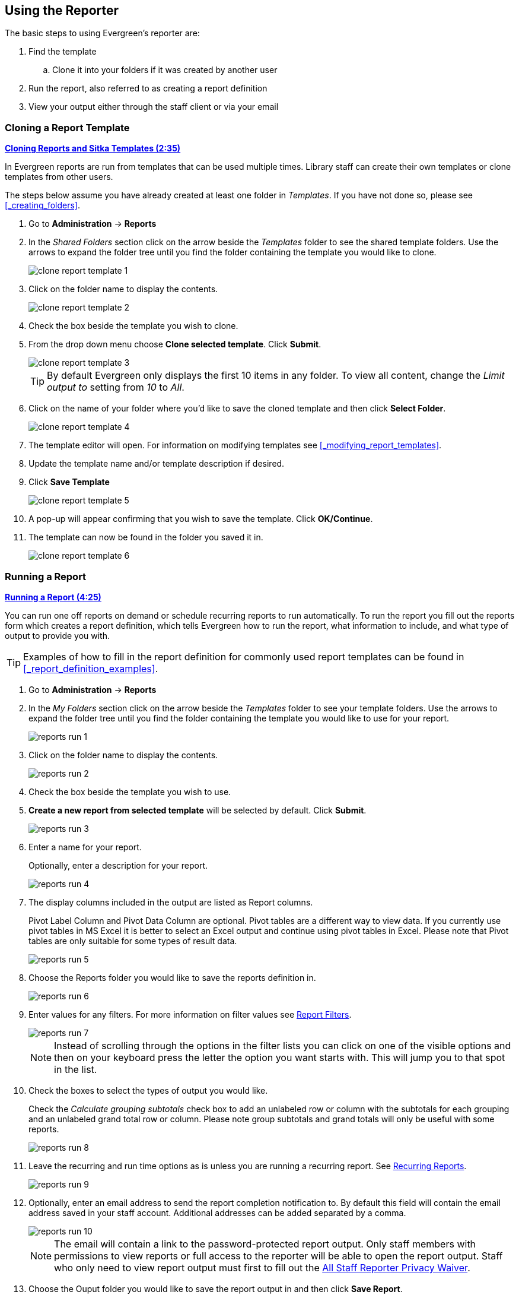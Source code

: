 Using the Reporter
------------------

(((Reporter, Using)))

The basic steps to using Evergreen's reporter are:

. Find the template
.. Clone it into your folders if it was created by another user
. Run the report, also referred to as creating a report definition
. View your output either through the staff client or via your email


Cloning a Report Template
~~~~~~~~~~~~~~~~~~~~~~~~~

(((Clone, Report Templates)))
(((Reporter, Cloning Templates)))

////
[CAUTION]
=========
Cloning templates created on the old staff client (XUL in ui column) may not work perfectly. You 
may need to remove, then put back some fields during cloning.

IS THIS STILL TRUE?
=========
////


link:https://youtu.be/0F0dulXsUKw[*Cloning Reports and Sitka Templates (2:35)*]

In Evergreen reports are run from templates that can be used multiple times.  Library staff can create their
own templates or clone templates from other users.

The steps below assume you have already created at least one folder in _Templates_.  If you have not 
done so, please see xref:_creating_folders[].

. Go to *Administration* -> *Reports*
. In the _Shared Folders_ section click on the arrow beside the _Templates_ folder to see the shared
template folders. Use the arrows to expand the folder tree until you find the folder containing
the template you would like to clone.
+
image::images/report/clone-report-template-1.png[]
+
. Click on the folder name to display the contents.
+
image::images/report/clone-report-template-2.png[]
+
. Check the box beside the template you wish to clone.
. From the drop down menu choose *Clone selected template*.  Click *Submit*. 
+
image::images/report/clone-report-template-3.png[]
+
[TIP]
=====
By default Evergreen only displays the first 10 items in any folder. To view all content,
change the _Limit output to_ setting from _10_ to _All_.
=====
+
. Click on the name of your folder where you'd like to save the cloned template and then 
click *Select Folder*. 
+
image::images/report/clone-report-template-4.png[]
+
. The template editor will open.  For information on modifying templates see 
xref:_modifying_report_templates[].
. Update the template name and/or template description if desired.
. Click *Save Template*
+
image::images/report/clone-report-template-5.png[]
+
. A pop-up will appear confirming that you wish to save the template.  Click *OK/Continue*.
. The template can now be found in the folder you saved it in.
+
image::images/report/clone-report-template-6.png[]


Running a Report
~~~~~~~~~~~~~~~~

(((Run, Reports)))
(((Reporter, Run Reports)))

link:https://youtu.be/9N22UxqOQlY[*Running a Report (4:25)*]

You can run one off reports on demand or schedule recurring reports to run automatically.  To run the 
report you fill out the reports form which creates a report definition, which tells Evergreen how to run 
the report, what information to include, and what type of output to provide you with.

[TIP]
=====
Examples of how to fill in the report definition for commonly used report templates can be
found in xref:_report_definition_examples[].
===== 

. Go to *Administration* -> *Reports*
. In the _My Folders_ section click on the arrow beside the _Templates_ folder to see your 
template folders. Use the arrows to expand the folder tree until you find the folder containing
the template you would like to use for your report.
+
image::images/report/reports-run-1.png[]
+
. Click on the folder name to display the contents.
+
image::images/report/reports-run-2.png[]
+
. Check the box beside the template you wish to use.
. *Create a new report from selected template* will be selected by default.  Click *Submit*. 
+
image::images/report/reports-run-3.png[]
+
. Enter a name for your report.
+
Optionally, enter a description for your report.
+
image::images/report/reports-run-4.png[]
+
. The display columns included in the output are listed as Report columns.
+
Pivot Label Column and Pivot Data Column are optional. Pivot tables are a different way to view data. If you
currently use pivot tables in MS Excel it is better to select an Excel output and continue using pivot tables
in Excel. Please note that Pivot tables are only suitable for some types of result data.
+
image::images/report/reports-run-5.png[]
+
. Choose the Reports folder you would like to save the reports definition in.
+
image::images/report/reports-run-6.png[]
+
. Enter values for any filters.  For more information on filter values see 
xref:_report_filters[].
+
image::images/report/reports-run-7.png[]
+
[NOTE]
======
Instead of scrolling through the options in the filter lists you can click on one of the visible options
and then on your keyboard press the letter the option you want starts with.  This will jump you to that
spot in the list.
======
+
. Check the boxes to select the types of output you would like.
+
Check the _Calculate grouping subtotals_ check box to add an unlabeled row or column 
with the subtotals for each grouping and an unlabeled grand total row or column. Please note group 
subtotals and grand totals will only be useful with some reports.
+
image::images/report/reports-run-8.png[]
+
. Leave the recurring and run time options as is unless you are running a recurring report.  See
xref:_recurring_reports[].
+
image::images/report/reports-run-9.png[]
+
. Optionally, enter an email address to send the report completion notification to.  By default this 
field will contain the email address saved in your staff account. Additional addresses can be added 
separated by a comma.
+
image::images/report/reports-run-10.png[]
+
[NOTE]
======
The email will contain a link to the password-protected report output. 
Only staff members with permissions to view reports or full access to the reporter will be able to 
open the report output. Staff who only need to view report
output must first to fill out the 
https://bc.libraries.coop/support/sitka/reporter-privacy-waiver/all-staff-reporter-privacy-waiver/[All
Staff Reporter Privacy Waiver].
======
+
. Choose the Ouput folder you would like to save the report output in and then click *Save Report*.
+
image::images/report/reports-run-11.png[]
+
. A pop-up appears confirming the report has been saved. Click *OK*.
. Unless you have set a specific run time the report will run right away.  If your report has not 
completed after 15 minutes please contact https://bc.libraries.coop/support/[Co-op Support].
. Once the report is complete you can view your output.  See xref:_viewing_report_output[]. 

Report Filters
^^^^^^^^^^^^^^
(((Filter, Reports)))
(((Report Filters)))
(((Reporter, Report Filters)))

The filters in a report template allow library staff to set the parameters on which the report runs. The
ability to select values for certain filters when running a report means a single report template can 
be used multiple times to generate reports on slightly different data.  For example, the same report 
template can be used to generate separate lists of items using particular circulation modifiers.

Hardcoded Filters
+++++++++++++++++

(((Report Filters, Hardcoded)))

Hardcoded filters are set when the report template is created.  These filters cannot be changed when 
running a report. Common hardcoded filters include:


[options="header"]
|===
|Column |Transform |Action |User Params |Description 
|Bibliographic Record -> Record ID |Raw Data |Not in list |-1 | Exclude all records where
the bibliographic record ID is -1 which is all pre-cat records.
|Call Number/Volume -> Call Number/Volume ID |Raw Data |Not in list |-1 | Exclude all records where
the call number ID is -1 which is all pre-cat records.
|Circulation -> Check In Date/Time |Date |Is NULL| |Include only items that have not been checked in.
|Circulation -> Circulating Item -> Copy Status -> Name |Raw Data |Equals | name of an item status | Include
only items that are in the specified item status.
|Circulation -> Fine Stop Reason |Raw Data |Not in list |LOST | Exclude items that have stopped generating
fines because they have been set to lost.
|Item -> Is Deleted |Raw Data |Equals |f | Include only un-deleted items.
|ILS User -> Is Deleted |Raw Data |Equals |f | Include only un-deleted patrons.
|===

[[_report_date_filters]]
Date Filters
++++++++++++

(((Report Filters, Date)))

Date filters are generally set up to be a specific date, a specific month, or a date range. Date filters
will often include tips about how the dates should be entered. For instance, in a date range the earlier
date should always be entered in the first date box.

image::images/report/reports-filters-1.png[]

If you'd like to include all possible data for your library in a report that specifies a time range, 
enter between "1900-01-01" and "today's date".

When running recurring reports it's very important to use _Relative Dates_ in your filters.  This will
allow Evergreen to calculate the time period to report on each time it runs the report. A relative date of
1 month ago will generate a new report each month on the previous month's data; a real date of November
2022 will generate the same report each month with the data from November 2022.  

[TIP]
=====
You can set up recurring monthly reports to show comparative data from one year ago. To do this 
select relative dates of 1 month ago and 13 months ago.
=====

Use the drop down menu to switch from _Real Date_ to _Relative Date_.  For a report filtering on month, you 
will be able to indicate how many months ago the report should look at.  

image::images/report/reports-filters-2.png[]

Library Filters
+++++++++++++++

(((Report Filters, Library)))

All report templates used by libraries will include a library filter.  This filter can look at the 
library specified in a variety of fields in the data including the checkout library, circulation library,
owning library, patron's home library, and organizational unit. 

image::images/report/reports-filters-3.png[]

This filter is important as it allows 
staff to comply with Sitka's data use requirements as per 
https://ln.sync.com/dl/ca731e4e0/view/doc/7839812630003#bw5v92du-w6q5j6uj-szy6shez-smwueqdv[Appendix J 
of the Service Management Agreement] and restrict the data in the report output to only data relevant 
to their library.

Multi-branch libraries can add specific branches or all of their branches to the list to get a report 
including data from the select branches.

Other Filters
+++++++++++++

While many filters will require staff to select values from a given list, some filters will require staff to 
type a value into the filter _User Params_ field. In those cases the report will generally indicate
how the text should be entered so that Evergreen can use the value and generate usable report output.

image::images/report/reports-filters-4.png[]

Some report templates will have just hardcoded filters and a single library filter that requires 
staff to enter a value while other reports will have multiple filters where staff need to enter values
for the library, dates, and patron or item data.

image::images/report/reports-filters-5.png[]

Recurring Reports
^^^^^^^^^^^^^^^^^

(((Recurring Reports)))
(((Reporter, Recurring Reports)))

link:https://youtu.be/WS6vRrpqIZY[*Recurring Reports (3:02)*]

Save time by scheduling recurring reports to run your regular reports automatically. Monthly circulation 
and patron registration statistics are good candidates for recurring reports.

Staff with access to the reporter can set up recurring reports to email a link to the password-protected 
report output to another staff member. Staff who only need to view report
output must first to fill out the 
https://bc.libraries.coop/support/sitka/reporter-privacy-waiver/all-staff-reporter-privacy-waiver/[All
Staff Reporter Privacy Waiver].


To set up a recurring report, follow the procedure in xref:_running_a_report[] until you reach
step 11 and then follow the steps below.
 
. Check the box for *Recurring Report*.
. Select your desired _Recurrence Interval_. Reports can run on a daily, weekly, or monthly interval.
+
[TIP] 
=====
The recurrence interval should correspond to the date filter. For example, if the template filters 
on a date instead of month, a recurring report running with a monthly interval may miss a day or capture 
an extra day's data. See xref:_report_date_filters[] for more information on working with date filters on
a recurring report.
=====
+
. Check the box beside the date and set the date of the first run of the report.
+
image::images/report/reports-recurring-1.png[]
+
[NOTE]
======
Best practice is to always set recurring reports to run in the early hours
of the morning (1:00am PT to 4:00am PT).

Monthly recurring reports MUST be set to run on the 1st of the next month in order to capture all monthly
data.
======
+
. Enter an email address to send the report completion notification to.  By default this 
field will contain the email address saved in your staff account. Additional addresses can be added 
separated by a comma.
+
image::images/report/reports-run-10.png[]
+
[NOTE]
======
The email will contain a link to the password-protected report output. 
Only staff members with permissions to view reports or full access to the reporter will be able to 
open the report output. Staff who only need to view report
output must first to fill out the 
https://bc.libraries.coop/support/sitka/reporter-privacy-waiver/all-staff-reporter-privacy-waiver/[All
Staff Reporter Privacy Waiver].
======
+
. Choose the Ouput folder you would like to save the report output in and then click *Save Report*.
+
image::images/report/reports-run-11.png[]
+
. A pop-up appears confirming the report has been saved. Click *OK*.
. Unless you have set a specific run time the report will run right away.  If your report has not 
completed after 15 minutes please contact https://bc.libraries.coop/support/[Co-op Support].
. Once the report is complete you can view your output.  See xref:_viewing_report_output[]. 
 
Viewing Report Output
~~~~~~~~~~~~~~~~~~~~~

(((View, Report Output)))
(((Reporter, View Report Output)))

link:https://youtu.be/SeAiy3jBVGg[*Viewing Report Output (2:08)*]

Once a report is finished, the output is stored in the specified _Output_ folder and will remain there until
manually deleted. If an email address was included in the report definition Evergreen will send an
email containing a link to the password-protected report output.
 
Only staff members with permissions to view reports or full access to the reporter will be able to 
open the report output in either the staff client or via the email link. Staff who only need to view report
output must first to fill out the 
https://bc.libraries.coop/support/sitka/reporter-privacy-waiver/all-staff-reporter-privacy-waiver/[All
Staff Reporter Privacy Waiver].

Unless you have set a specific run time reports generally take about 5 minutes to complete.  If your 
report still shows as pending in the your output folder after 15 minutes please 
contact https://bc.libraries.coop/support/[Co-op Support].


Viewing Output via the Reporter
^^^^^^^^^^^^^^^^^^^^^^^^^^^^^^^

(((View, Report Output via the Reporter)))
(((Reporter, View Report Output via the Reporter)))

. Go to *Administration* -> *Reports*.
. In the _My Folders_ section click on the arrow beside the _Output_ folder to see your output folders. 
Use the arrows to expand the folder tree until you find the folder containing the 
output you'd like to view. 
+
image::images/report/report-output-1.png[]
+
. Click on the folder name to display the contents.
+
image::images/report/report-output-2.png[]
+
. Output will display either under _Pending Items_ or _Completed Items_.  Click on the folder name
again to refresh if your output hasn't completed yet.
. Check the box beside the output you would like to view.
. *View report output* will be selected by default.  Click *Submit*.
+
image::images/report/report-output-3.png[]
+
. The report output will open in a new browser window.
+
The report name and description will display as well as links to the output options selected when running
the report.  The URL can be shared with other library staff who have reporter permissions.
+
image::images/report/report-output-4.png[]
+
If _Bar Charts_ and/or _Line Charts_ were selected in the output options and the data can be shown in those
forms the bar and/or line chart will display.
+
image::images/report/report-output-5.png[]
+
. Click on *Excel Output* or *CSV Output* to download the output as a file that can be opened in a 
spreadsheet program.  You will be prompted to open or save the the output file.
. Click on *Tabular Output* to view the output in the browser.
+
The tabular output will display and can be sorted by clicking on a column heading.
+
image::images/report/report-output-6.png[]


Viewing Output via the Email Link
^^^^^^^^^^^^^^^^^^^^^^^^^^^^^^^^^
(((View, Report Output via the Email Link)))
(((Reporter, View Report Output via the Email Link)))

. In your email program open the email with the subject _Report finished: Your report name - template used"_.
. The body of the email will include the run time, the name of the report, the name of the template used 
for the report, URL for accessing the report, and in some cases a URL for documentation related to 
the report template.
+
Click on the report URL.
+
image::images/report/report-output-email-1.png[]
+
. A pop up will appear asking for your Evergreen staff username and password. Enter your credentials
and click *Sign In*.
+
image::images/report/report-output-email-2.png[]
+
[NOTE]
======
Opening subsequent report URLs will not prompt for an additional sign in until the browser is closed.

Staff accounts without permissions to use the reporter or view report output will not be able to sign in.
======
+
. The report output will open in a new browser window.
+
The report name and description will display as well as links to the output options selected when running
the report.  The URL can be shared with other library staff who have reporter permissions.
+
image::images/report/report-output-4.png[]
+
If _Bar Charts_ and/or _Line Charts_ were selected in the output options and the data can be shown in those
forms the bar and/or line chart will display.
+
image::images/report/report-output-5.png[]
+
. Click on *Excel Output* or *CSV Output* to download the output as a file that can be opened in a 
spreadsheet progam.  You will be prompted to open or save the the output file.
. Click on *Tabular Output* to view the output in the browser.
+
The tabular output will display and can be sorted by clicking on a column heading.
+
image::images/report/report-output-6.png[]


Maintaining Reporter Data
~~~~~~~~~~~~~~~~~~~~~~~~~

(((Reporter, Maintaining Data)))

Saved report templates will stay in the Sitka database forever unless deleted by the template owner.  Report definitions and output are deleted on a yearly basis by Co-op Support.
  When a template or report definition is deleted all the linked definitions and output
files are also deleted.

Co-op Support recommends downloading output you need to keep as CSV or Excel output and saving it 
locally on your computer harddrive or a shared drive.

link:https://youtu.be/1CGqlSApwBs[*Managing Reports (3:02)*]

Maintaining Your Report Templates
^^^^^^^^^^^^^^^^^^^^^^^^^^^^^^^^^

(((Report Template, Maintain)))
(((Reporter, Maintaining Report Templates)))

As Evergreen evolves from version to version the database tables sometimes change prompting Co-op Staff 
to update the relevant templates in Sitka_templates.  To ensure Evergreen is gathering the 
correct data it is important to review the templates you use on a yearly basis and clone new templates 
from Sitka_templates when older versions of a template are retired.

The _create_time_ field can be used to determine if your version of a template was created before or after
the current version of the template in Sitka_templates.

image::images/report/report-maintain-templates-1.png[]

If you are modifying existing templates or creating your own templates Co-op Support recommends ensuring
you delete interim versions of the template created while working on the template.  This makes it easier
to be sure you are using the correct version of the template.

[TIP]
=====
Library staff should periodically run a report using the template _Reports Run In Specified Time Period By Specified Library_ to see what reports are being run at their library. 
This template can be found under Shared Folders -> Templates -> Sitka_templates -> Local Administration.
 
Recurring reports running directly off of Sitka templates or using accounts of former staff members should be stopped and new recurring reports set up properly.  
https://bc.libraries.coop/support/[Submit a ticket] to request assistance with stopping recurring reports for former staff members.
=====



Deleting a Report Template
^^^^^^^^^^^^^^^^^^^^^^^^^^

(((Delete, Report Templates)))
(((Reporter, Delete Report Template)))

[CAUTION]
=========
Deleting a template will delete all report definitions and output linked to the template.  Make sure
any data you need to keep is downloaded and saved locally before deleting.
=========

. Go to *Administration -> Reports*
. In the _My Folders_ section click on the arrow beside the _Templates_ folder to see your 
template folders. Continue to use the arrows to expand the folder tree until you find the folder containing
the template(s) you would like to delete.
+
image::images/report/reports-run-1.png[]
+
. Click on the folder name to display the contents.
+
image::images/report/reports-run-2.png[]
+
. Check the box beside the template(s) you wish to delete.
. From the drop down menu select *Delete selected templates(s)*.  Click *Submit*. 
+
image::images/report/reports-delete-template-1.png[]
+
. A pop up will appear warning you that deleting the template will delete your attached reports and
output. Click *OK*.
. A pop up appears to confirm the deletion. Click *OK*.

[NOTE]
======
If you have shared your template and another user has run a report using your template you will not 
able to delete your template.  This is why it is important for all users to clone templates into their 
own folders before running reports.
======

Viewing a Report Definition
^^^^^^^^^^^^^^^^^^^^^^^^^^^

(((View, Report Definition)))
(((Reporter, View Report Definition)))

You can view the report definitions for the reports you've run.  This can be helpful if you need to check
what values you entered in for the filters.

. Go to *Administration* -> *Reports*
. In the _My Folders_ section click on the arrow beside the _Reports_ folder to see your 
reports folders. Continue to use the arrows to expand the folder tree until you find the folder containing
the report you would like to view.
+
image::images/report/reports-view-report-def-1.png[]
+
. Click on the folder name to display the contents.
+
image::images/report/reports-view-report-def-2.png[]
+
. Click the *View* link beside the report definition you would like to view.
+
image::images/report/reports-view-report-def-3.png[]
+
. The report definition will display and you can view the information that was entered.  The fields are
grayed out as they cannot be edited from this screen.
+
image::images/report/reports-view-report-def-4.png[]
+
. Report definitions can also be viewed through the applicable output folder by clicking on the report
output's name and then clicking *View*.
+
image::images/report/reports-view-report-def-5.png[]


Editing a Report Definition
^^^^^^^^^^^^^^^^^^^^^^^^^^^

(((Edit, Report Definition)))
(((Reporter, Edit Report Definition)))

You can edit the report definitions for reports you've run.  This can be helpful if you want to run a 
new report with a slight change.

. Go to *Administration* -> *Reports*
. In the _My Folders_ section click on the arrow beside the _Reports_ folder to see your 
reports folders. Continue to use the arrows to expand the folder tree until you find the folder containing
the report you would like to view.
+
image::images/report/reports-view-report-def-1.png[]
+
. Click on the folder name to display the contents.
+
image::images/report/reports-view-report-def-2.png[]
+
. Click the *Edit* link beside the report definition you would like to edit.
+
image::images/report/reports-edit-report-def-1.png[]
+
. The report definition will display and you can edit the values entered as desired. You must give
the report a new unique name or it will not save.
. Click *Save As New* to run a new report with the new values.
+
image::images/report/reports-edit-report-def-2.png[]
+
. A pop-up appears confirming the report has been saved. Click *OK*.

[CAUTION]
=========
Due to existing bugs Co-op Support recommends against editing existing recurring reports.  Instead library
staff should set up a new recurring report with the new parameters and deleted the old recurring report.
=========

////
You can edit a recurring report to change the values saved in the report definition.  This will change
the output for the next occurance of the report.

. Go to *Administration* -> *Reports*
. In the _My Folders_ section click on the arrow beside the _Reports_ folder to see your 
reports folders. Continue to use the arrows to expand the folder tree until you find the folder containing
the report you would like to view.
+
image::images/report/reports-view-report-def-1.png[]
+
. Click on the folder name to display the contents.
. Recurring reports can be identified by the values in the _recur_ and _recurrence_ columns.
+
A _t_ in the _recur_ field indicates that a report is recurring.  The value in the _recurrence_ field shows
the interval the report runs on.
+
image::images/report/reports-edit-report-def-3.png[]
+
. Click the *Edit* link beside the report definition you would like to edit.
+
image::images/report/reports-edit-report-def-4.png[]
+
. The report definition will display and you can edit the values entered as desired.
. Click *Save Report* to update the recurring report. 
+
image::images/report/reports-edit-report-def-5.png[]
+
. A pop-up appears confirming the report has been saved. Click *OK*.

[CAUTION]
=========
There is a bug where relative dates don't display properly when editing a report definition. The drop down
switches to _Real Date_ and the value is [object Object].

image::images/report/reports-edit-report-def-6.png[]
=========

TIP: We suggest you edit recurring reports in the Pending Items in Output folder, as only the pending items are to be updated. 

////

Deleting Report Definitions and Output
^^^^^^^^^^^^^^^^^^^^^^^^^^^^^^^^^^^^^^

(((Delete, Report Definition)))
(((Delete, Report Output)))
(((Reporter, Delete Report Definition)))
(((Reporter, Delete Report Output)))

Report definitions and output that you no longer need can be deleted from within the appropriate reports or
output folder. 

[CAUTION]
=========
Before deleting ensure that any needed report output has been downloaded and saved locally.  

Reports on patron and circulation statistics can be re-done if needed.  Reports that capture a moment in
time, such as a count of items in each shelving location, cannot be re-created.
=========

. In the appropriate _Reports_ or _Output_ folder, check the box for the definition or output you 
wish to delete.
. From the drop down menu select *Delete selected report(s)* or *Delete selected output(s)* depending
on which folder type you are working in.
. Click *Submit*
+
image::images/report/reports-delete-report-1.png[]
+
. A pop up will appear asking you to confirm that you wish to delete your selection.  When deleting 
report definitions you will also be warned that attached output will also be deleted. Click *OK*.
. A pop-up appears confirming the report definition or output has been deleted. Click *OK*.

Recurring reports can be stopped by deleting the relevant report definition or the pending output.

image::images/report/reports-delete-report-2.png[]





